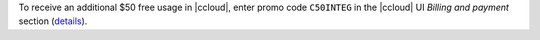 To receive an additional $50 free usage in |ccloud|, enter promo code ``C50INTEG`` in the |ccloud| UI `Billing and payment` section (`details <https://www.confluent.io/confluent-cloud-promo-disclaimer>`__).
